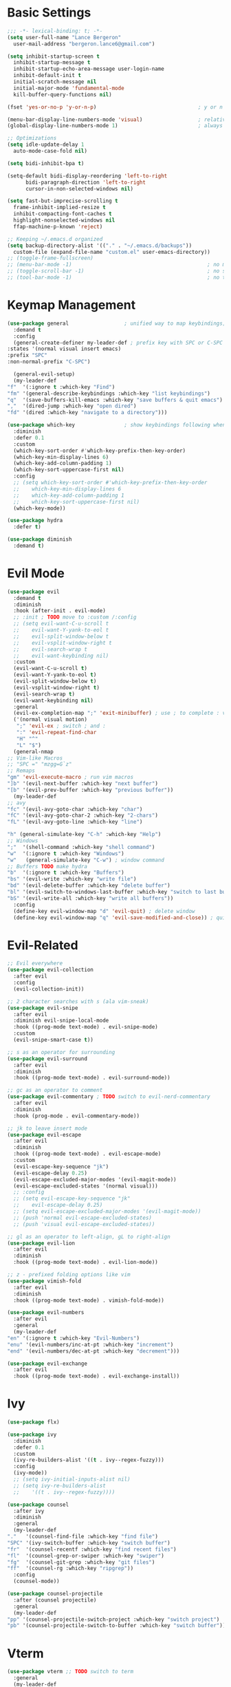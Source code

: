 * Basic Settings
  #+BEGIN_SRC emacs-lisp :results none
    ;;; -*- lexical-binding: t; -*-
    (setq user-full-name "Lance Bergeron"
	  user-mail-address "bergeron.lance6@gmail.com")

    (setq inhibit-startup-screen t
	  inhibit-startup-message t
	  inhibit-startup-echo-area-message user-login-name
	  inhibit-default-init t
	  initial-scratch-message nil
	  initial-major-mode 'fundamental-mode
	  kill-buffer-query-functions nil)

    (fset 'yes-or-no-p 'y-or-n-p)                                 ; y or n prompt, not yes or no

    (menu-bar-display-line-numbers-mode 'visual)                  ; relative line numbers
    (global-display-line-numbers-mode 1)                          ; always show line numbers

    ;; Optimizations
    (setq idle-update-delay 1
	  auto-mode-case-fold nil)

    (setq bidi-inhibit-bpa t)

    (setq-default bidi-display-reordering 'left-to-right
		  bidi-paragraph-direction 'left-to-right
		  cursor-in-non-selected-windows nil)

    (setq fast-but-imprecise-scrolling t
	  frame-inhibit-implied-resize t
	  inhibit-compacting-font-caches t
	  highlight-nonselected-windows nil
	  ffap-machine-p-known 'reject)

    ;; Keeping ~/.emacs.d organized
    (setq backup-directory-alist '(("." . "~/.emacs.d/backups"))
	  custom-file (expand-file-name "custom.el" user-emacs-directory))
    ;; (toggle-frame-fullscreen)
    ;; (menu-bar-mode -1)                                            ; no menu bar
    ;; (toggle-scroll-bar -1)                                        ; no scroll bar
    ;; (tool-bar-mode -1)                                            ; no tool bar
  #+END_SRC
* Keymap Management
  #+BEGIN_SRC emacs-lisp :results none
    (use-package general                  ; unified way to map keybindings; works with :general in use-package
      :demand t
      :config
      (general-create-definer my-leader-def ; prefix key with SPC or C-SPC
	:states '(normal visual insert emacs)
	:prefix "SPC"
	:non-normal-prefix "C-SPC")

      (general-evil-setup)
      (my-leader-def
	"f"  '(:ignore t :which-key "Find")
	"fm" '(general-describe-keybindings :which-key "list keybindings")
	"q"  '(save-buffers-kill-emacs :which-key "save buffers & quit emacs")
	","  '(dired-jump :which-key "open dired")
	"fd" '(dired :which-key "navigate to a directory")))

    (use-package which-key                ; show keybindings following when a prefix is pressed
      :diminish
      :defer 0.1
      :custom
      (which-key-sort-order #'which-key-prefix-then-key-order)
      (which-key-min-display-lines 6)
      (which-key-add-column-padding 1)
      (which-key-sort-uppercase-first nil)
      :config
      ;; (setq which-key-sort-order #'which-key-prefix-then-key-order
      ;; 	which-key-min-display-lines 6
      ;; 	which-key-add-column-padding 1
      ;; 	which-key-sort-uppercase-first nil)
      (which-key-mode))

    (use-package hydra
      :defer t)

    (use-package diminish
      :demand t)
  #+END_SRC
* Evil Mode
  #+BEGIN_SRC emacs-lisp :results none
    (use-package evil
      :demand t
      :diminish
      :hook (after-init . evil-mode)
      ;; :init ; TODO move to :custom /:config
      ;; (setq evil-want-C-u-scroll t
      ;; 	evil-want-Y-yank-to-eol t
      ;; 	evil-split-window-below t
      ;; 	evil-vsplit-window-right t
      ;; 	evil-search-wrap t
      ;; 	evil-want-keybinding nil)
      :custom
      (evil-want-C-u-scroll t)
      (evil-want-Y-yank-to-eol t)
      (evil-split-window-below t)
      (evil-vsplit-window-right t)
      (evil-search-wrap t)
      (evil-want-keybinding nil)
      :general
      (evil-ex-completion-map ";" 'exit-minibuffer) ; use ; to complete : vim commands
      ('(normal visual motion)
       ";" 'evil-ex ; switch ; and :
       ":" 'evil-repeat-find-char
       "H" "^"
       "L" "$")
      (general-nmap
	;; Vim-like Macros
	;; "SPC =" "mzgg=G`z"
	;; Remaps
	"gm" 'evil-execute-macro ; run vim macros
	"]b" '(evil-next-buffer :which-key "next buffer")
	"[b" '(evil-prev-buffer :which-key "previous buffer"))
      (my-leader-def
	;; avy
	"fc" '(evil-avy-goto-char :which-key "char")
	"fC" '(evil-avy-goto-char-2 :which-key "2-chars")
	"fL" '(evil-avy-goto-line :which-key "line")

	"h" (general-simulate-key "C-h" :which-key "Help")
	;; Windows
	";"  '(shell-command :which-key "shell command")
	"w"  '(:ignore t :which-key "Windows")
	"w"   (general-simulate-key "C-w") ; window command
	;; Buffers TODO make hydra
	"b"  '(:ignore t :which-key "Buffers")
	"bs" '(evil-write :which-key "write file")
	"bd" '(evil-delete-buffer :which-key "delete buffer")
	"bl" '(evil-switch-to-windows-last-buffer :which-key "switch to last buffer")
	"bS" '(evil-write-all :which-key "write all buffers"))
      :config
      (define-key evil-window-map "d" 'evil-quit) ; delete window
      (define-key evil-window-map "q" 'evil-save-modified-and-close)) ; quit and save window
  #+END_SRC
* Evil-Related
  #+BEGIN_SRC emacs-lisp :results none
    ;; Evil everywhere
    (use-package evil-collection
      :after evil
      :config
      (evil-collection-init))

    ;; 2 character searches with s (ala vim-sneak)
    (use-package evil-snipe
      :after evil
      :diminish evil-snipe-local-mode
      :hook ((prog-mode text-mode) . evil-snipe-mode)
      :custom
      (evil-snipe-smart-case t))

    ;; s as an operator for surrounding
    (use-package evil-surround
      :after evil
      :diminish
      :hook ((prog-mode text-mode) . evil-surround-mode))

    ;; gc as an operator to comment
    (use-package evil-commentary ; TODO switch to evil-nerd-commentary
      :after evil
      :diminish
      :hook (prog-mode . evil-commentary-mode))

    ;; jk to leave insert mode
    (use-package evil-escape
      :after evil
      :diminish
      :hook ((prog-mode text-mode) . evil-escape-mode)
      :custom
      (evil-escape-key-sequence "jk")
      (evil-escape-delay 0.25)
      (evil-escape-excluded-major-modes '(evil-magit-mode))
      (evil-escape-excluded-states '(normal visual)))
      ;; :config
      ;; (setq evil-escape-key-sequence "jk"
      ;; 	evil-escape-delay 0.25)
      ;; (setq evil-escape-excluded-major-modes '(evil-magit-mode))
      ;; (push 'normal evil-escape-excluded-states)
      ;; (push 'visual evil-escape-excluded-states))

    ;; gl as an operator to left-align, gL to right-align
    (use-package evil-lion
      :after evil
      :diminish
      :hook ((prog-mode text-mode) . evil-lion-mode))

    ;; z - prefixed folding options like vim
    (use-package vimish-fold
      :after evil
      :diminish
      :hook ((prog-mode text-mode) . vimish-fold-mode))

    (use-package evil-numbers
      :after evil
      :general
      (my-leader-def
	"en" '(:ignore t :which-key "Evil-Numbers")
	"enu" '(evil-numbers/inc-at-pt :which-key "increment")
	"end" '(evil-numbers/dec-at-pt :which-key "decrement")))

    (use-package evil-exchange
      :after evil
      :hook ((prog-mode text-mode) . evil-exchange-install))
  #+END_SRC
* Ivy
  #+BEGIN_SRC emacs-lisp :results none
    (use-package flx)

    (use-package ivy
      :diminish
      :defer 0.1
      :custom
      (ivy-re-builders-alist '((t . ivy--regex-fuzzy)))
      :config
      (ivy-mode))
      ;; (setq ivy-initial-inputs-alist nil)
      ;; (setq ivy-re-builders-alist
      ;; 	'((t . ivy--regex-fuzzy))))

    (use-package counsel
      :after ivy
      :diminish
      :general
      (my-leader-def
	"."   '(counsel-find-file :which-key "find file")
	"SPC" '(ivy-switch-buffer :which-key "switch buffer")
	"fr"  '(counsel-recentf :which-key "find recent files")
	"fl"  '(counsel-grep-or-swiper :which-key "swiper")
	"fg"  '(counsel-git-grep :which-key "git files")
	"ff"  '(counsel-rg :which-key "ripgrep"))
      :config
      (counsel-mode))

    (use-package counsel-projectile
      :after (counsel projectile)
      :general
      (my-leader-def
	"pp" '(counsel-projectile-switch-project :which-key "switch project")
	"pb" '(counsel-projectile-switch-to-buffer :which-key "switch buffer")))
  #+END_SRC
* Vterm
  #+BEGIN_SRC emacs-lisp :results none
    (use-package vterm ;; TODO switch to term
      :general
      (my-leader-def
	"o"   '(:ignore t :which-key "Open")
	"ot"  '(vterm :which-key "open vterm")
	"ovt" '(vterm-other-window :which-key "open vterm in vsplit"))
      :custom
      (vterm-kill-buffer-on-exit t))
  #+END_SRC
* Yasnippets
  #+BEGIN_SRC emacs-lisp :results none
    (use-package yasnippet
      :diminish yas-minor-mode
      :hook ((prog-mode text-mode) . yas-minor-mode)
      :general
      (my-leader-def
	"y"  '(:ignore t :which-key "Yasnippet")
	"yi" '(yas-insert-snippet :which-key "insert snippet")
	"yl" '(yas-describe-tables :which-key "list snippets"))
      :config
      (use-package yasnippet-snippets))

    (use-package auto-yasnippet
      :after yasnippet
      :general
      (my-leader-def
	"yc" '(aya-create :which-key "create aya snippet")
	"ye" '(aya-expand :which-key "expand aya snippet")))
  #+END_SRC
* Magit
  #+BEGIN_SRC emacs-lisp :results none
    (use-package magit
      :custom
      (magit-auto-revert-mode nil)
      (magit-save-repository-buffers nil)
      :general
      (my-leader-def
	"g"   '(:ignore t :which-key "Magit")
	"gs"  '(magit-status :which-key "status")
	"gb"  '(magit-branch-checkout :which-key "checkout branch")
	"gB"  '(magit-blame-addition :which-key "blame")
	"gc"  '(magit-clone :which-key "clone")
	"gd"  '(magit-file-delete :which-key "delete file")
	"gF"  '(magit-fetch :which-key "fetch")
	"gG"  '(magit-status-here :which-key "status here")
	"gl"  '(magit-log :which-key "log")
	"gS"  '(magit-stage-file :which-key "stage file")
	"gU"  '(magit-unstage-file :which-key "unstage file")
	"gn"  '(:ignore t :which-key "New")
	"gnb" '(magit-branch-and-checkout :which-key "branch")
	"gnc" '(magit-commit-create :which-key "commit")
	"gnf" '(magit-commit-fixup :which-key "fixup commit")
	"gnd" '(magit-init :which-key "init")
	"gf"  '(:ignore t :which-key "Find")
	"gfc" '(magit-show-commit :which-key "show commit")
	"gff" '(magit-find-file :which-key "file")
	"gfg" '(magit-find-git-config-file :which-key "git config file")
	"gfr" '(magit-list-repositories :which-key "repository")
	"gfs" '(magit-list-submodules) :which-key "submodule"))
    ;; :config
    ;;   (setq magit-save-repository-buffers nil)) ; don't prompt to save buffers on magit-status

    (use-package evil-magit
      :after magit
      :custom
      (evil-magit-state 'normal)
      (evil-magit-use-z-for-folds t))
  #+END_SRC
* Projectile
  #+BEGIN_SRC emacs-lisp :results none
    (use-package projectile
      :defer 0.1
      :diminish
      :general
      (my-leader-def
	"p"  '(:ignore t :which-key "Projects")
	"pf" '(projectile-find-file :which-key "find file")
	"pF" '(projectile-find-other-file :which-key "find other file")
	"pd" '(projectile-remove-known-project :which-key "remove project")
	"pa" '(projectile-add-known-project :which-key "add project")
	"pc" '(projectile-compile-project :which-key "compile project")
	"pk" '(projectile-kill-buffers :which-key "kill project buffers")
	"pr" '(projectile-recentf :which-key "find recent project")
	"ps" '(projectile-save-project-buffers :which-key "save project buffer"))
      :config
      (projectile-mode +1))
  #+END_SRC
* IDE Features
  #+BEGIN_SRC emacs-lisp :results none
    ;; Autocomplete
    (use-package company
      :diminish
      :hook (prog-mode . company-mode)
      :general
      (company-active-map "C-w" nil) ; don't override evil C-w
      (general-imap
	"C-n" 'company-complete))  ; manual completion with C-n

    ;; LSP
    (use-package lsp-mode
      :diminish
      :hook prog-mode)
      ;; :general)
      ;; (general-nmap "gr" 'lsp-rename))

    ;; Linting
    (use-package flycheck
      :diminish
      :hook (lsp-mode . flycheck-mode)
      :general
      (my-leader-def
	"fe" '(flycheck-list-errors :which-key "list errors"))
      :config
      (setq-default flycheck-disabled-checkers '(emacs-lisp-checkdoc)))

    (use-package company-lsp ; TODO configure
      :after (lsp-mode company))
  #+END_SRC
* UI
  #+BEGIN_SRC emacs-lisp :results none
    (use-package rainbow-delimiters
      :diminish
      :hook (prog-mode . rainbow-delimiters-mode))
  #+END_SRC
* Smartparens
  #+BEGIN_SRC emacs-lisp :results none
    (use-package smartparens
      :diminish
      :hook (prog-mode . smartparens-mode)
      ;;   "m" '(:ignore t :which-key "Move")
      ;;   "mp" '(:ignore t :which-key "Pair")
      ;;   "mpl" '(sp-forward-slurp-sexp :which-key "forward slurp")
      ;;   "mph" '(sp-backward-slurp-sexp :which-key "backward slurp")
      ;;   "mpL" '(sp-forward-barf-sexp :which-key "forward barf")
      ;;   "mpH" '(sp-backward-barf-sexp :which-key "backward barf")
      ;;   "mps" '(sp-split-sexp "split pair")
      ;;   "mpj" '(sp-join-sexp "join pair")
      ;;   "mpa" '(:ignore t :which-key "Add")
      ;;   "mpah" '(sp-add-to-previous-sexp "to previous pair")
      ;;   "mpal" '(sp-add-to-next-sexp "to next pair"))
      ;; "mpd" '(sp-kill-whole-line :which-key "delete line"))
      :config
      (defhydra hydra-smartparens ()
	;; Movement
	;; ("q" nil)
	("l" sp-next-sexp "next pair")
	("h" sp-backward-sexp "previous pair")
	("j" sp-down-sexp "down")
	("k" sp-backward-up-sexp "up")

	("H" sp-beginning-of-sexp "beginning")
	("L" sp-end-of-sexp "end")
	("d" sp-delete-sexp "delete")

	("s" sp-forward-slurp-sexp "slurp")
	("S" sp-backward-slurp-sexp "backward slurp")
	("b" sp-forward-barf-sexp "barf")
	("B" sp-backward-barf-sexp "backward barf"))
      (sp-local-pair 'emacs-lisp-mode "'" nil :actions nil) ; don't pair ' in elisp mode
      :general
      (my-leader-def
	"s" '(hydra-smartparens/body :which-key "Smartparens")))

    ;;   ;; Make vim change, delete, etc. commands preserve balance of parentheses
    (use-package evil-smartparens
      :diminish
      :hook ((smartparens-mode) . evil-smartparens-mode))
  #+END_SRC
* Org
  #+BEGIN_SRC emacs-lisp :results none
    (use-package org
      :general
      (my-leader-def
	"oa"  '(org-agenda :which-key "org agenda")
	"n"   '(:ignore t :which-key "Notes")
	"nls" '(org-store-link :which-key "store link")
	"nli" '(org-insert-link :which-key "insert link")
	"nlg" '(org-open-at-point :which-key "visit link")
	"nt"  '(org-todo :which-key "toggle TODO state")
	"ne"  '(org-ctrl-c-ctrl-c :which-key "evaluate src block")
	"n'"  "C-c '"
	"ns"  '(org-sort :which-key "org schedule")
	"nS"  '(org-schedule :which-key "org schedule"))
      :custom
      (org-agenda-files '("~/org"))
      (org-confirm-babel-evaluate nil)
      :config
      (org-babel-do-load-languages
       'org-babel-load-languages
       '((shell     . t)
	 ;; (emacs-lisp . t)
	 (haskell    . t))))

    (use-package org-bullets
      :after org
      :hook (org-mode . org-bullets-mode))

    (use-package evil-org
      :after org
      :diminish
      :hook (org-mode . evil-org-mode))
  #+END_SRC
* Miscellaneous
  #+BEGIN_SRC emacs-lisp :results none
    (use-package restart-emacs
      :general
      (my-leader-def
	"e"  '(:ignore t :which-key "Emacs Commands")
	"er" '(restart-emacs :which-key "restart emacs"))
      :custom
      (restart-emacs-restore-frames t)) ; Restore frames on restart

    ;; Persistent Undos
    (use-package undo-tree
      :hook ((prog-mode text-mode) . undo-tree-mode)
      :diminish
      :custom
      (undo-limit 10000)
      (undo-tree-auto-save-history t)
      (undo-tree-history-directory-alist '(("." . "~/.emacs.d/undo"))))

    (use-package evil-mc
      :diminish
      :hook ((prog-mode text-mode) . evil-mc-mode))

    (use-package format-all
      :general
      (my-leader-def
	"=" '(format-all-buffer :which-key "format")))
  #+END_SRC
  
